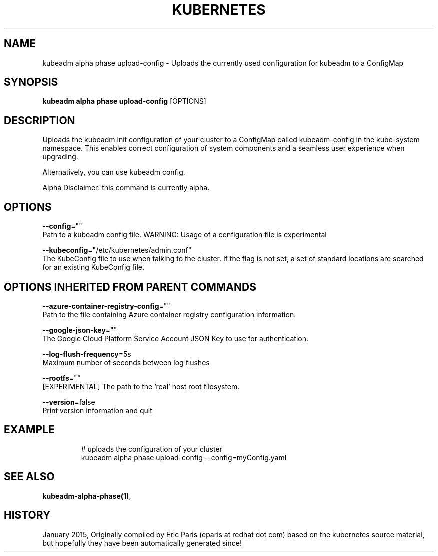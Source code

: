 .TH "KUBERNETES" "1" " kubernetes User Manuals" "Eric Paris" "Jan 2015"  ""


.SH NAME
.PP
kubeadm alpha phase upload\-config \- Uploads the currently used configuration for kubeadm to a ConfigMap


.SH SYNOPSIS
.PP
\fBkubeadm alpha phase upload\-config\fP [OPTIONS]


.SH DESCRIPTION
.PP
Uploads the kubeadm init configuration of your cluster to a ConfigMap called kubeadm\-config in the kube\-system namespace. This enables correct configuration of system components and a seamless user experience when upgrading.

.PP
Alternatively, you can use kubeadm config.

.PP
Alpha Disclaimer: this command is currently alpha.


.SH OPTIONS
.PP
\fB\-\-config\fP=""
    Path to a kubeadm config file. WARNING: Usage of a configuration file is experimental

.PP
\fB\-\-kubeconfig\fP="/etc/kubernetes/admin.conf"
    The KubeConfig file to use when talking to the cluster. If the flag is not set, a set of standard locations are searched for an existing KubeConfig file.


.SH OPTIONS INHERITED FROM PARENT COMMANDS
.PP
\fB\-\-azure\-container\-registry\-config\fP=""
    Path to the file containing Azure container registry configuration information.

.PP
\fB\-\-google\-json\-key\fP=""
    The Google Cloud Platform Service Account JSON Key to use for authentication.

.PP
\fB\-\-log\-flush\-frequency\fP=5s
    Maximum number of seconds between log flushes

.PP
\fB\-\-rootfs\fP=""
    [EXPERIMENTAL] The path to the 'real' host root filesystem.

.PP
\fB\-\-version\fP=false
    Print version information and quit


.SH EXAMPLE
.PP
.RS

.nf
  # uploads the configuration of your cluster
  kubeadm alpha phase upload\-config \-\-config=myConfig.yaml

.fi
.RE


.SH SEE ALSO
.PP
\fBkubeadm\-alpha\-phase(1)\fP,


.SH HISTORY
.PP
January 2015, Originally compiled by Eric Paris (eparis at redhat dot com) based on the kubernetes source material, but hopefully they have been automatically generated since!
